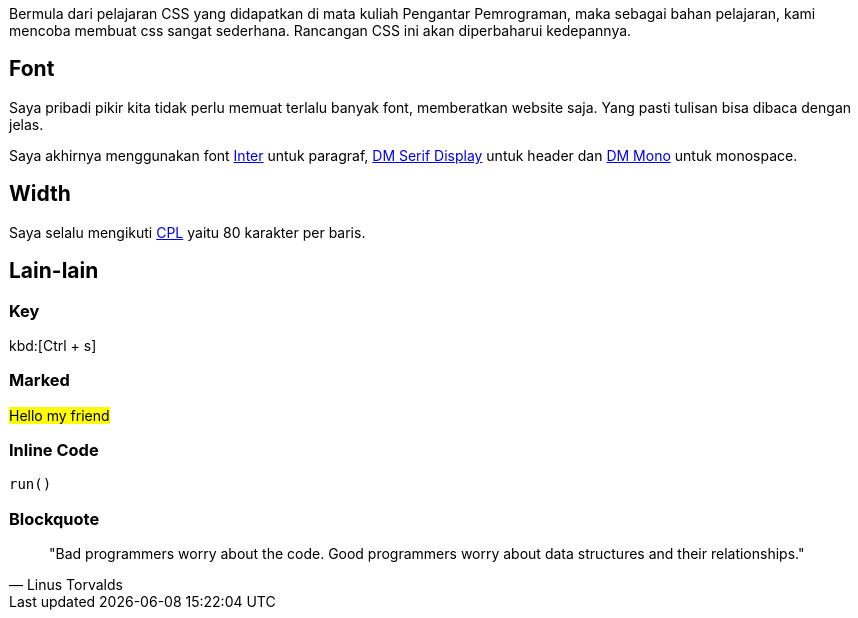 :page-title     : Rancangan CSS
:page-signed-by : Deo Valiandro. M <valiandrod@gmail.com>
:page-layout    : default
:page-time      : 2016-09-01


Bermula dari pelajaran CSS yang didapatkan di mata kuliah Pengantar Pemrograman,
maka sebagai bahan pelajaran, kami mencoba membuat css sangat sederhana.
Rancangan CSS ini akan diperbaharui kedepannya.

== Font

Saya pribadi pikir kita tidak perlu memuat terlalu banyak font, memberatkan
website saja. Yang pasti tulisan bisa dibaca dengan jelas.

Saya akhirnya menggunakan font https://rsms.me/inter/[Inter] untuk paragraf,
https://fonts.google.com/specimen/DM+Serif+Display[DM Serif Display] untuk
header dan https://fonts.google.com/specimen/DM+Mono[DM Mono] untuk monospace.

== Width

Saya selalu mengikuti https://en.wikipedia.org/wiki/Characters_per_line[CPL]
yaitu 80 karakter per baris.

== Lain-lain

=== Key

kbd:[Ctrl + s]

=== Marked

##Hello my friend##

=== Inline Code

`run()`

=== Blockquote

> "Bad programmers worry about the code. Good programmers worry about data structures and their relationships." 
> -- Linus Torvalds
